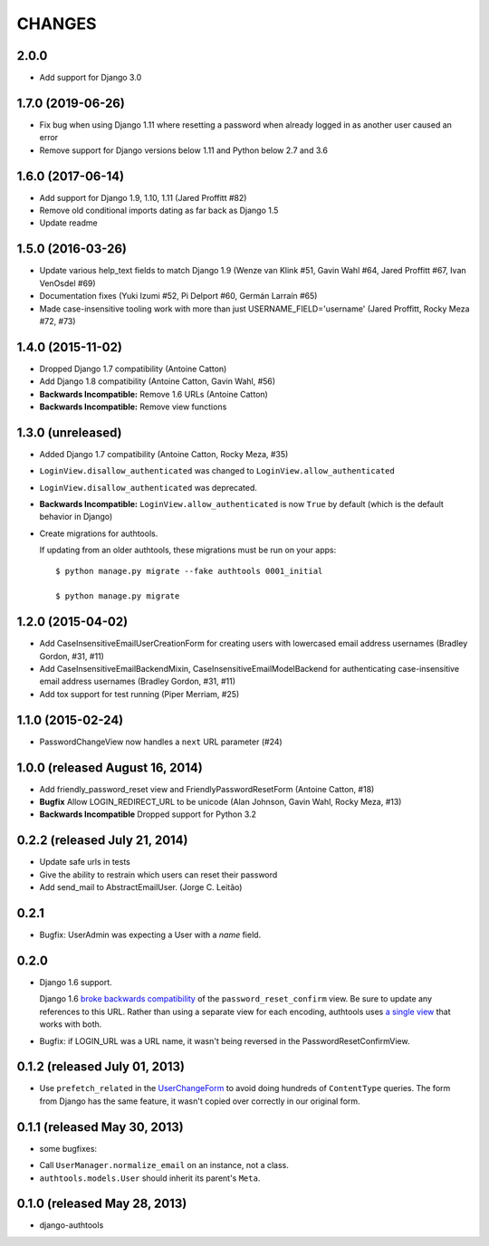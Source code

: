 CHANGES
=======

2.0.0
------------------

- Add support for Django 3.0


1.7.0 (2019-06-26)
------------------

- Fix bug when using Django 1.11 where resetting a password when already logged in
  as another user caused an error
- Remove support for Django versions below 1.11 and Python below 2.7 and 3.6


1.6.0 (2017-06-14)
------------------

- Add support for Django 1.9, 1.10, 1.11 (Jared Proffitt #82)
- Remove old conditional imports dating as far back as Django 1.5
- Update readme


1.5.0 (2016-03-26)
------------------

- Update various help_text fields to match Django 1.9 (Wenze van Klink #51, Gavin Wahl #64, Jared Proffitt #67, Ivan VenOsdel #69)
- Documentation fixes (Yuki Izumi #52, Pi Delport #60, Germán Larraín #65)
- Made case-insensitive tooling work with more than just USERNAME_FIELD='username' (Jared Proffitt, Rocky Meza #72, #73)


1.4.0 (2015-11-02)
------------------

- Dropped Django 1.7 compatibility (Antoine Catton)
- Add Django 1.8 compatibility (Antoine Catton, Gavin Wahl, #56)
- **Backwards Incompatible:** Remove 1.6 URLs (Antoine Catton)
- **Backwards Incompatible:** Remove view functions

1.3.0 (unreleased)
------------------

- Added Django 1.7 compatibility (Antoine Catton, Rocky Meza, #35)
- ``LoginView.disallow_authenticated`` was changed to ``LoginView.allow_authenticated``
- ``LoginView.disallow_authenticated`` was deprecated.
- **Backwards Incompatible:** ``LoginView.allow_authenticated`` is now ``True``
  by default (which is the default behavior in Django)
- Create migrations for authtools.

  If updating from an older authtools, these migrations must be run on your apps::

    $ python manage.py migrate --fake authtools 0001_initial

    $ python manage.py migrate


1.2.0 (2015-04-02)
------------------

- Add CaseInsensitiveEmailUserCreationForm for creating users with lowercased email address
  usernames (Bradley Gordon, #31, #11)
- Add CaseInsensitiveEmailBackendMixin, CaseInsensitiveEmailModelBackend for authenticating
  case-insensitive email address usernames (Bradley Gordon, #31, #11)
- Add tox support for test running (Piper Merriam, #25)


1.1.0 (2015-02-24)
------------------

- PasswordChangeView now handles a ``next`` URL parameter (#24)

1.0.0 (released August 16, 2014)
--------------------------------

- Add friendly_password_reset view and FriendlyPasswordResetForm (Antoine Catton, #18)
- **Bugfix** Allow LOGIN_REDIRECT_URL to be unicode (Alan Johnson, Gavin Wahl, Rocky Meza, #13)
- **Backwards Incompatible** Dropped support for Python 3.2

0.2.2 (released July 21, 2014)
------------------------------

- Update safe urls in tests
- Give the ability to restrain which users can reset their password
- Add send_mail to AbstractEmailUser. (Jorge C. Leitão)


0.2.1
-----

- Bugfix: UserAdmin was expecting a User with a `name` field.

0.2.0
-----

- Django 1.6 support.

  Django 1.6 `broke backwards compatibility
  <https://docs.djangoproject.com/en/dev/releases/1.6/#django-contrib-auth-password-reset-uses-base-64-encoding-of-user-pk>`_
  of the ``password_reset_confirm`` view. Be sure to update any references to
  this URL. Rather than using a separate view for each encoding, authtools uses
  `a single view
  <https://django-authtools.readthedocs.org/en/latest/views.html#authtools.views.PasswordResetConfirmView>`_
  that works with both.

- Bugfix: if LOGIN_URL was a URL name, it wasn't being reversed in the
  PasswordResetConfirmView.

0.1.2 (released July 01, 2013)
------------------------------

- Use ``prefetch_related`` in the
  `UserChangeForm <https://django-authtools.readthedocs.org/en/latest/forms.html#authtools.forms.UserChangeForm>`_
  to avoid doing hundreds of ``ContentType`` queries. The form from
  Django has the same feature, it wasn't copied over correctly in our
  original form.

0.1.1 (released May 30, 2013)
-----------------------------

* some bugfixes:

- Call ``UserManager.normalize_email`` on an instance, not a class.
- ``authtools.models.User`` should inherit its parent's ``Meta``.

0.1.0 (released May 28, 2013)
-----------------------------

- django-authtools
